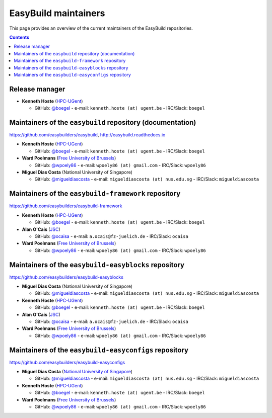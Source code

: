 .. _maintainers:

EasyBuild maintainers
=====================

This page provides an overview of the current maintainers of the EasyBuild repositories.

.. contents::
    :depth: 3
    :backlinks: none

.. _maintainers_release_manager:

Release manager
---------------

* **Kenneth Hoste** (`HPC-UGent <http://www.ugent.be/hpc/en>`_)

  * GitHub: `@boegel <https://github.com/boegel>`_ - e-mail: ``kenneth.hoste (at) ugent.be`` - IRC/Slack: ``boegel``


.. _maintainers_easybuild_repo:

Maintainers of the ``easybuild`` repository (documentation)
-----------------------------------------------------------

https://github.com/easybuilders/easybuild, http://easybuild.readthedocs.io

* **Kenneth Hoste** (`HPC-UGent <http://www.ugent.be/hpc/en>`_)

  * GitHub: `@boegel <https://github.com/boegel>`_ - e-mail: ``kenneth.hoste (at) ugent.be`` - IRC/Slack: ``boegel``

* **Ward Poelmans** (`Free University of Brussels <https://cc.ulb.ac.be/hpc/>`_)

  * GitHub: `@wpoely86 <https://github.com/wpoely86>`_ - e-mail: ``wpoely86 (at) gmail.com`` - IRC/Slack: ``wpoely86``

* **Miguel Dias Costa** (National University of Singapore)

  * GitHub: `@migueldiascosta <https://github.com/migueldiascosta>`_ - e-mail: ``migueldiascosta (at) nus.edu.sg`` - IRC/Slack: ``migueldiascosta``


.. _maintainers_framework_repo:

Maintainers of the ``easybuild-framework`` repository
-----------------------------------------------------


https://github.com/easybuilders/easybuild-framework

* **Kenneth Hoste** (`HPC-UGent <http://www.ugent.be/hpc/en>`_)

  * GitHub: `@boegel <https://github.com/boegel>`_ - e-mail: ``kenneth.hoste (at) ugent.be`` - IRC/Slack: ``boegel``

* **Alan O'Cais** (`JSC <http://www.fz-juelich.de/ias/jsc/EN>`_)

  * GitHub: `@ocaisa <https://github.com/ocaisa>`_ - e-mail: ``a.ocais@fz-juelich.de`` - IRC/Slack: ``ocaisa``

* **Ward Poelmans** (`Free University of Brussels <https://cc.ulb.ac.be/hpc/>`_)

  * GitHub: `@wpoely86 <https://github.com/wpoely86>`_ - e-mail: ``wpoely86 (at) gmail.com`` - IRC/Slack: ``wpoely86``


.. _maintainers_easyblocks_repo:

Maintainers of the ``easybuild-easyblocks`` repository
------------------------------------------------------

https://github.com/easybuilders/easybuild-easyblocks

* **Miguel Dias Costa** (National University of Singapore)

  * GitHub: `@migueldiascosta <https://github.com/migueldiascosta>`_ - e-mail: ``migueldiascosta (at) nus.edu.sg`` - IRC/Slack: ``migueldiascosta``

* **Kenneth Hoste** (`HPC-UGent <http://www.ugent.be/hpc/en>`_)

  * GitHub: `@boegel <https://github.com/boegel>`_ - e-mail: ``kenneth.hoste (at) ugent.be`` - IRC/Slack: ``boegel``

* **Alan O'Cais** (`JSC <http://www.fz-juelich.de/ias/jsc/EN>`_)

  * GitHub: `@ocaisa <https://github.com/ocaisa>`_ - e-mail: ``a.ocais@fz-juelich.de`` - IRC/Slack: ``ocaisa``

* **Ward Poelmans** (`Free University of Brussels <https://cc.ulb.ac.be/hpc/>`_)

  * GitHub: `@wpoely86 <https://github.com/wpoely86>`_ - e-mail: ``wpoely86 (at) gmail.com`` - IRC/Slack: ``wpoely86``


.. _maintainers_easyconfigs_repo:

Maintainers of the ``easybuild-easyconfigs`` repository
-------------------------------------------------------

https://github.com/easybuilders/easybuild-easyconfigs

* **Miguel Dias Costa** (`National University of Singapore <https://nusit.nus.edu.sg/services/hpc/>`_)

  * GitHub: `@migueldiascosta <https://github.com/migueldiascosta>`_ - e-mail: ``migueldiascosta (at) nus.edu.sg`` - IRC/Slack: ``migueldiascosta``

* **Kenneth Hoste** (`HPC-UGent <http://www.ugent.be/hpc/en>`_)

  * GitHub: `@boegel <https://github.com/boegel>`_ - e-mail: ``kenneth.hoste (at) ugent.be`` - IRC/Slack: ``boegel``

* **Ward Poelmans** (`Free University of Brussels <https://cc.ulb.ac.be/hpc/>`_)

  * GitHub: `@wpoely86 <https://github.com/wpoely86>`_ - e-mail: ``wpoely86 (at) gmail.com`` - IRC/Slack: ``wpoely86``

